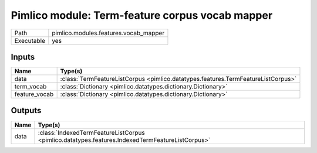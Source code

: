 Pimlico module: Term-feature corpus vocab mapper
~~~~~~~~~~~~~~~~~~~~~~~~~~~~~~~~~~~~~~~~~~~~~~~~

.. py:module:: pimlico.modules.features.vocab_mapper

+------------+---------------------------------------+
| Path       | pimlico.modules.features.vocab_mapper |
+------------+---------------------------------------+
| Executable | yes                                   |
+------------+---------------------------------------+

.. todo::

   Document this module


Inputs
======

+---------------+-----------------------------------------------------------------------------------+
| Name          | Type(s)                                                                           |
+===============+===================================================================================+
| data          | :class:`TermFeatureListCorpus <pimlico.datatypes.features.TermFeatureListCorpus>` |
+---------------+-----------------------------------------------------------------------------------+
| term_vocab    | :class:`Dictionary <pimlico.datatypes.dictionary.Dictionary>`                     |
+---------------+-----------------------------------------------------------------------------------+
| feature_vocab | :class:`Dictionary <pimlico.datatypes.dictionary.Dictionary>`                     |
+---------------+-----------------------------------------------------------------------------------+

Outputs
=======

+------+-------------------------------------------------------------------------------------------------+
| Name | Type(s)                                                                                         |
+======+=================================================================================================+
| data | :class:`IndexedTermFeatureListCorpus <pimlico.datatypes.features.IndexedTermFeatureListCorpus>` |
+------+-------------------------------------------------------------------------------------------------+

